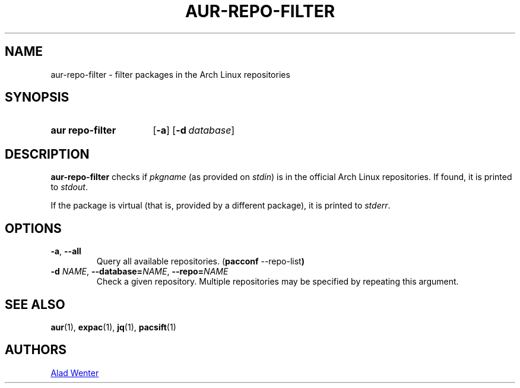.TH AUR-REPO-FILTER 1 2018-05-05 AURUTILS
.SH NAME
aur\-repo\-filter \- filter packages in the Arch Linux repositories

.SH SYNOPSIS
.SY "aur repo-filter"
.OP \-a
.OP \-d database
.YS

.SH DESCRIPTION
.B aur\-repo\-filter
checks if
.IR pkgname
.RI "(as provided on " stdin )
is in the official Arch Linux repositories. If found, it is printed to
.IR stdout .

If the package is virtual (that is, provided by a different package),
it is printed to
.IR stderr .

.SH OPTIONS
.TP
.BR \-a ", " \-\-all
Query all available repositories.
.RB ( "pacconf " \-\-repo\-list )

.TP
.BI \-d " NAME" "\fR,\fP \-\-database=" NAME "\fR,\fP \-\-repo=" NAME
Check a given repository. Multiple repositories may be specified by
repeating this argument.

.SH SEE ALSO
.BR aur (1),
.BR expac (1),
.BR jq (1),
.BR pacsift (1)

.SH AUTHORS
.MT https://github.com/AladW
Alad Wenter
.ME

.\" vim: set textwidth=72:

